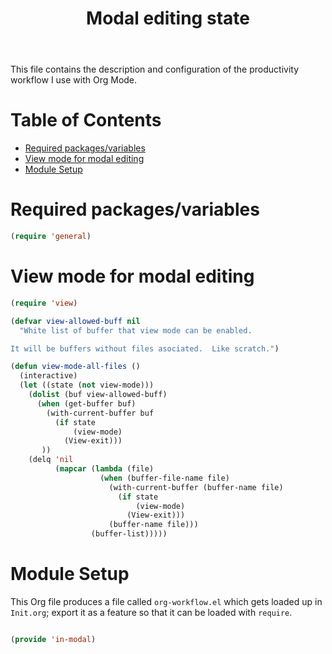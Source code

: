 #+TITLE:Modal editing state
#+PROPERTY: header-args:emacs-lisp :tangle ~/.emacs.d/elisp/in-modal.el

This file contains the description and configuration of the productivity workflow I use with Org Mode.

* Table of Contents
:PROPERTIES:
:TOC:      :include all :ignore this
:END:
:CONTENTS:
- [[#required-packagesvariables][Required packages/variables]]
- [[#view-mode-for-modal-editing][View mode for modal editing]]
- [[#module-setup][Module Setup]]
:END:

* Required packages/variables
#+begin_src emacs-lisp
(require 'general)
#+end_src

* View mode for modal editing

#+begin_src emacs-lisp
(require 'view)

(defvar view-allowed-buff nil
  "White list of buffer that view mode can be enabled.

It will be buffers without files asociated.  Like scratch.")

(defun view-mode-all-files ()
  (interactive)
  (let ((state (not view-mode)))
    (dolist (buf view-allowed-buff)
      (when (get-buffer buf)
        (with-current-buffer buf
          (if state
              (view-mode)
            (View-exit)))
       ))
    (delq 'nil
          (mapcar (lambda (file)
                    (when (buffer-file-name file)
                      (with-current-buffer (buffer-name file)
                        (if state
                            (view-mode)
                          (View-exit)))
                      (buffer-name file)))
                  (buffer-list)))))
#+end_src

* Module Setup

This Org file produces a file called =org-workflow.el= which gets loaded up in =Init.org=; export it as a feature so that it can be loaded with =require=.

#+begin_src emacs-lisp

(provide 'in-modal)

#+end_src
